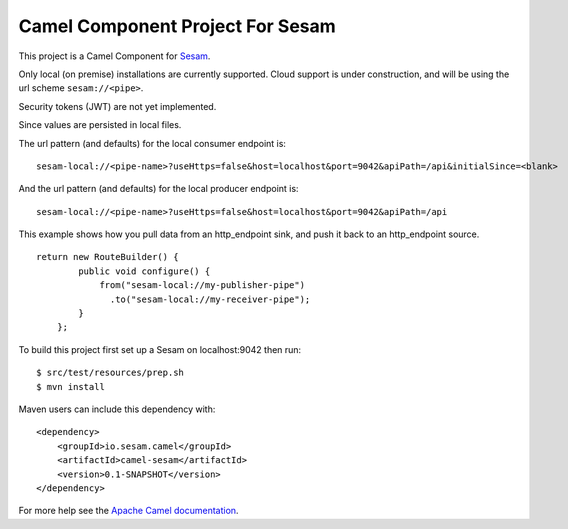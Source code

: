 Camel Component Project For Sesam
=================================

This project is a Camel Component for `Sesam <http://sesam.io>`_.

Only local (on premise) installations are currently supported. Cloud support is under construction, and will be using the url scheme ``sesam://<pipe>``.

Security tokens (JWT) are not yet implemented.

Since values are persisted in local files.

The url pattern (and defaults) for the local consumer endpoint is:
::

    sesam-local://<pipe-name>?useHttps=false&host=localhost&port=9042&apiPath=/api&initialSince=<blank>

And the url pattern (and defaults) for the local producer endpoint is:
::

    sesam-local://<pipe-name>?useHttps=false&host=localhost&port=9042&apiPath=/api

This example shows how you pull data from an http_endpoint sink, and push it back
to an http_endpoint source.

::

    return new RouteBuilder() {
            public void configure() {
                from("sesam-local://my-publisher-pipe")
                  .to("sesam-local://my-receiver-pipe");
            }
        };

To build this project first set up a Sesam on localhost:9042 then run:

::

    $ src/test/resources/prep.sh
    $ mvn install

Maven users can include this dependency with:

::

    <dependency>
        <groupId>io.sesam.camel</groupId>
        <artifactId>camel-sesam</artifactId>
        <version>0.1-SNAPSHOT</version>
    </dependency>

For more help see the `Apache Camel documentation <http://camel.apache.org/writing-components.html>`_.
    

